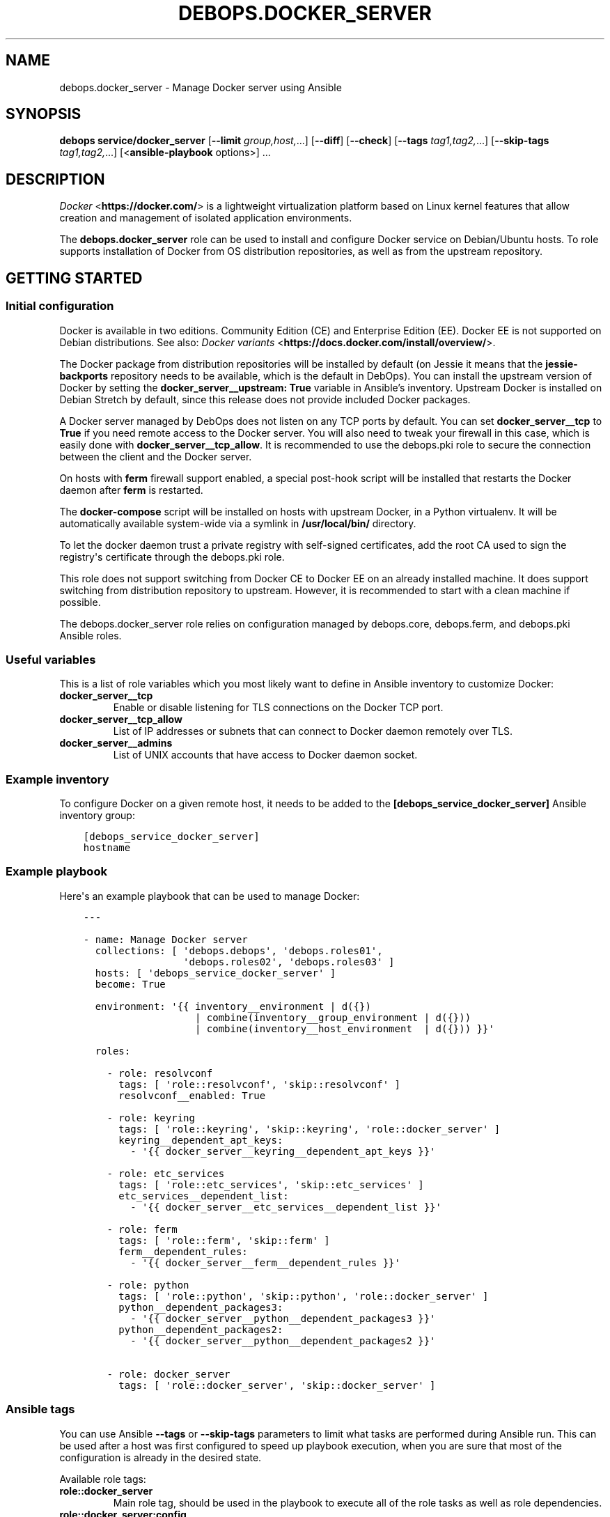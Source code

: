 .\" Man page generated from reStructuredText.
.
.TH "DEBOPS.DOCKER_SERVER" "5" "Aug 31, 2021" "v2.1.7" "DebOps"
.SH NAME
debops.docker_server \- Manage Docker server using Ansible
.
.nr rst2man-indent-level 0
.
.de1 rstReportMargin
\\$1 \\n[an-margin]
level \\n[rst2man-indent-level]
level margin: \\n[rst2man-indent\\n[rst2man-indent-level]]
-
\\n[rst2man-indent0]
\\n[rst2man-indent1]
\\n[rst2man-indent2]
..
.de1 INDENT
.\" .rstReportMargin pre:
. RS \\$1
. nr rst2man-indent\\n[rst2man-indent-level] \\n[an-margin]
. nr rst2man-indent-level +1
.\" .rstReportMargin post:
..
.de UNINDENT
. RE
.\" indent \\n[an-margin]
.\" old: \\n[rst2man-indent\\n[rst2man-indent-level]]
.nr rst2man-indent-level -1
.\" new: \\n[rst2man-indent\\n[rst2man-indent-level]]
.in \\n[rst2man-indent\\n[rst2man-indent-level]]u
..
.SH SYNOPSIS
.sp
\fBdebops service/docker_server\fP [\fB\-\-limit\fP \fIgroup,host,\fP\&...] [\fB\-\-diff\fP] [\fB\-\-check\fP] [\fB\-\-tags\fP \fItag1,tag2,\fP\&...] [\fB\-\-skip\-tags\fP \fItag1,tag2,\fP\&...] [<\fBansible\-playbook\fP options>] ...
.SH DESCRIPTION
.sp
\fI\%Docker\fP <\fBhttps://docker.com/\fP> is a lightweight virtualization platform based on Linux kernel
features that allow creation and management of isolated application
environments.
.sp
The \fBdebops.docker_server\fP role can be used to install and configure Docker
service on Debian/Ubuntu hosts. To role supports installation of Docker from OS
distribution repositories, as well as from the upstream repository.
.SH GETTING STARTED
.SS Initial configuration
.sp
Docker is available in two editions. Community Edition (CE) and Enterprise
Edition (EE). Docker EE is not supported on Debian distributions. See also:
\fI\%Docker variants\fP <\fBhttps://docs.docker.com/install/overview/\fP>\&.
.sp
The Docker package from distribution repositories will be installed by default
(on Jessie it means that the \fBjessie\-backports\fP repository needs to be
available, which is the default in DebOps). You can install the upstream
version of Docker by setting the \fBdocker_server__upstream: True\fP variable in
Ansible’s inventory. Upstream Docker is installed on Debian Stretch by default,
since this release does not provide included Docker packages.
.sp
A Docker server managed by DebOps does not listen on any TCP ports by default.
You can set \fBdocker_server__tcp\fP to \fBTrue\fP if you need remote access
to the Docker server. You will also need to tweak your firewall in this case,
which is easily done with \fBdocker_server__tcp_allow\fP\&. It is recommended
to use the debops.pki role to secure the connection between the client
and the Docker server.
.sp
On hosts with \fBferm\fP firewall support enabled, a special post\-hook
script will be installed that restarts the Docker daemon after \fBferm\fP
is restarted.
.sp
The \fBdocker\-compose\fP script will be installed on hosts with upstream
Docker, in a Python virtualenv. It will be automatically available system\-wide
via a symlink in \fB/usr/local/bin/\fP directory.
.sp
To let the docker daemon trust a private registry with self\-signed
certificates, add the root CA used to sign the registry\(aqs certificate through
the debops.pki role.
.sp
This role does not support switching from Docker CE to Docker EE on an already
installed machine. It does support switching from distribution repository to
upstream. However, it is recommended to start with a clean machine if possible.
.sp
The debops.docker_server role relies on configuration managed by
debops.core, debops.ferm, and debops.pki Ansible roles.
.SS Useful variables
.sp
This is a list of role variables which you most likely want to define in
Ansible inventory to customize Docker:
.INDENT 0.0
.TP
.B \fBdocker_server__tcp\fP
Enable or disable listening for TLS connections on the Docker TCP port.
.TP
.B \fBdocker_server__tcp_allow\fP
List of IP addresses or subnets that can connect to Docker daemon remotely
over TLS.
.TP
.B \fBdocker_server__admins\fP
List of UNIX accounts that have access to Docker daemon socket.
.UNINDENT
.SS Example inventory
.sp
To configure Docker on a given remote host, it needs to be added to the
\fB[debops_service_docker_server]\fP Ansible inventory group:
.INDENT 0.0
.INDENT 3.5
.sp
.nf
.ft C
[debops_service_docker_server]
hostname
.ft P
.fi
.UNINDENT
.UNINDENT
.SS Example playbook
.sp
Here\(aqs an example playbook that can be used to manage Docker:
.INDENT 0.0
.INDENT 3.5
.sp
.nf
.ft C
\-\-\-

\- name: Manage Docker server
  collections: [ \(aqdebops.debops\(aq, \(aqdebops.roles01\(aq,
                 \(aqdebops.roles02\(aq, \(aqdebops.roles03\(aq ]
  hosts: [ \(aqdebops_service_docker_server\(aq ]
  become: True

  environment: \(aq{{ inventory__environment | d({})
                   | combine(inventory__group_environment | d({}))
                   | combine(inventory__host_environment  | d({})) }}\(aq

  roles:

    \- role: resolvconf
      tags: [ \(aqrole::resolvconf\(aq, \(aqskip::resolvconf\(aq ]
      resolvconf__enabled: True

    \- role: keyring
      tags: [ \(aqrole::keyring\(aq, \(aqskip::keyring\(aq, \(aqrole::docker_server\(aq ]
      keyring__dependent_apt_keys:
        \- \(aq{{ docker_server__keyring__dependent_apt_keys }}\(aq

    \- role: etc_services
      tags: [ \(aqrole::etc_services\(aq, \(aqskip::etc_services\(aq ]
      etc_services__dependent_list:
        \- \(aq{{ docker_server__etc_services__dependent_list }}\(aq

    \- role: ferm
      tags: [ \(aqrole::ferm\(aq, \(aqskip::ferm\(aq ]
      ferm__dependent_rules:
        \- \(aq{{ docker_server__ferm__dependent_rules }}\(aq

    \- role: python
      tags: [ \(aqrole::python\(aq, \(aqskip::python\(aq, \(aqrole::docker_server\(aq ]
      python__dependent_packages3:
        \- \(aq{{ docker_server__python__dependent_packages3 }}\(aq
      python__dependent_packages2:
        \- \(aq{{ docker_server__python__dependent_packages2 }}\(aq

    \- role: docker_server
      tags: [ \(aqrole::docker_server\(aq, \(aqskip::docker_server\(aq ]

.ft P
.fi
.UNINDENT
.UNINDENT
.SS Ansible tags
.sp
You can use Ansible \fB\-\-tags\fP or \fB\-\-skip\-tags\fP parameters to limit what
tasks are performed during Ansible run. This can be used after a host was first
configured to speed up playbook execution, when you are sure that most of the
configuration is already in the desired state.
.sp
Available role tags:
.INDENT 0.0
.TP
.B \fBrole::docker_server\fP
Main role tag, should be used in the playbook to execute all of the role
tasks as well as role dependencies.
.TP
.B \fBrole::docker_server:config\fP
Run tasks related to Docker configuration.
.TP
.B \fBrole::docker_server:admins\fP
Manage access to Docker daemon by UNIX accounts.
.UNINDENT
.SS Other resources
.sp
List of other useful resources related to the \fBdebops.docker_server\fP Ansible
role:
.INDENT 0.0
.IP \(bu 2
Manual pages: \fI\%docker(1)\fP <\fBhttps://manpages.debian.org/docker(1)\fP>, \fI\%docker\-run(1)\fP <\fBhttps://manpages.debian.org/docker-run(1)\fP>, \fI\%Dockerfile(5)\fP <\fBhttps://manpages.debian.org/Dockerfile(5)\fP>,
\fI\%docker\-compose(1)\fP <\fBhttps://manpages.debian.org/docker-compose(1)\fP>
.IP \(bu 2
\fI\%Docker\fP <\fBhttps://wiki.debian.org/Docker\fP> page on Debian Wiki
.IP \(bu 2
\fI\%Docker\fP <\fBhttps://wiki.archlinux.org/index.php/Docker\fP> page on Arch Linux Wiki
.IP \(bu 2
\fI\%Docker documentation page\fP <\fBhttps://docs.docker.com/\fP>
.IP \(bu 2
\fI\%Docker guide for Ansible\fP <\fBhttps://docs.ansible.com/ansible/latest/scenario_guides/guide_docker.html\fP>
.IP \(bu 2
Official DebOps image in the Docker Hub: \fI\%debops/debops\fP <\fBhttps://hub.docker.com/r/debops/debops\fP> (see also
quick_start__docker)
.UNINDENT
.SH DOCKER VIRTUALENV SUPPORT
.SS Python and Docker relationship
.sp
Docker can be expanded or managed by a few additional Python\-based tools. The
company behind Docker provides a \fBdocker\-compose\fP Python script which
can be used to manage multiple Docker containers at a time. Ansible provides
a few Docker\-related modules as well. Therefore a correctly configured Python
environment is very useful on a Docker host.
.sp
The \fBdebops.docker_server\fP Ansible role maintains a separate Python
\fBvirtualenv\fP environment just for Docker\-related Python packages. This
is done so that Python modules used by upstream Docker, don\(aqt affect the host
Python environment. The Docker \fBvirtualenv\fP environment is by default
located in the \fB/usr/local/lib/docker/virtualenv/\fP directory but it can
be changed if needed.
.sp
The \fBdocker\-compose\fP script will be symlinked in the host environment,
in \fB/usr/local/bin/docker\-compose\fP, so that the command can be used from
the host\(aqs shell.
.sp
The Python interpreter located in the Docker \fBvirtualenv\fP environment
will be exposed in the host environment as
\fB/usr/local/bin/docker\-python\fP\&. That way you can use it in the Python
scripts executed in the host environment. To use the Docker Python interpreter
in a script, define it\(aqs shebang line as:
.INDENT 0.0
.INDENT 3.5
.sp
.nf
.ft C
#!/usr/bin/env docker\-python
.ft P
.fi
.UNINDENT
.UNINDENT
.SS Ansible modules and Docker virtualenv
.sp
The default host does not have any Docker\-related Python modules available,
therefore Ansible modules that interact with Docker, like \fBdocker\fP,
\fBdocker_container\fP, \fBdocker_image\fP, etc. will not work out of the box in
normal Ansible playbooks and roles. To solve that, you can use the
\fBansible_python_interpreter\fP variable defined at the playbook level. Playbook
variables cannot be templated by Jinja, therefore a static value must be used,
and relates to the \fBdocker\-python\fP command exposed earlier.
.sp
Here\(aqs an example playbook that uses a Python interpreter from the Docker
\fBvirtualenv\fP environment:
.INDENT 0.0
.INDENT 3.5
.sp
.nf
.ft C
\-\-\-

\- name: Set up a Redis Docker container
  collections: [ \(aqdebops.debops\(aq ]
  hosts: \(aqdocker\-host\(aq
  become: True

  environment: \(aq{{ inventory__environment | d({})
                   | combine(inventory__group_environment | d({}))
                   | combine(inventory__host_environment  | d({})) }}\(aq

  vars:

    # Use Python from Docker virtualenv
    ansible_python_interpreter: \(aq/usr/bin/env docker\-python\(aq

  tasks:

    \- name: Manage redis container
      docker_container:
        name: \(aqlocal\-redis\(aq
        image: \(aqredis\(aq
        published_ports: [ \(aq127.0.0.1:6379:6379\(aq ]
        restart_policy: \(aqalways\(aq
        state: \(aqstarted\(aq

.ft P
.fi
.UNINDENT
.UNINDENT
.sp
Keep in mind that more extensive playbooks that use Ansible roles or modules
other than the Docker\-related ones might need to be executed in their own
separate plays, to use the host Python interpreter instead of the one
maintained in the Docker \fBvirtualenv\fP environment. Alternatively, you
need to ensure that the Docker \fBvirtualenv\fP environment contains all
needed Python modules.
.SS How to access the Docker virtualenv
.sp
To enter the Docker \fBvirtualenv\fP environment on a host, execute the
commands on the \fBroot\fP account:
.INDENT 0.0
.INDENT 3.5
.sp
.nf
.ft C
cd /usr/local/lib/docker/virtualenv
source bin/activate
.ft P
.fi
.UNINDENT
.UNINDENT
.sp
After that you can execute usual \fBpip\fP commands to manage Python
packages inside the environment.
.SH DEFAULT VARIABLE DETAILS
.sp
Some of \fBdebops.docker_server\fP default variables have more extensive
configuration than simple strings or lists, here you can find documentation
and examples for them.
.SS docker_server__pip_packages
.sp
The \fBdocker_server__default_pip_packages\fP and
\fBdocker_server__pip_packages\fP list variables define what PyPI packages
will be installed in the Python virtualenv environment controlled by the
\fBdebops.docker_server\fP role. You can specify either package names as string,
or YAML dictionaries with specific parameters:
.INDENT 0.0
.TP
.B \fBname\fP
Required. The name of the PyPI package to install.
.TP
.B \fBversion\fP
Optional. If specified, install the specified version of the PyPI package
instead of the latest one.
.TP
.B \fBstate\fP
Optional. If not specified or \fBpresent\fP, the package will be installed in
the Python virtualenv. If \fBabsent\fP, the package will be removed from the
Python virtualenv.
.TP
.B \fBpath\fP and \fBsrc\fP
Optional. If specified together, the role will create a symlink at the
\fBpath\fP location (should specify an absolute path) to the \fBsrc\fP file or
directory.
.UNINDENT
.sp
For example usage, see the default variables mentioned above.
.SH AUTHOR
Maciej Delmanowski, Imre Jonk
.SH COPYRIGHT
2014-2021, Maciej Delmanowski, Nick Janetakis, Robin Schneider and others
.\" Generated by docutils manpage writer.
.
